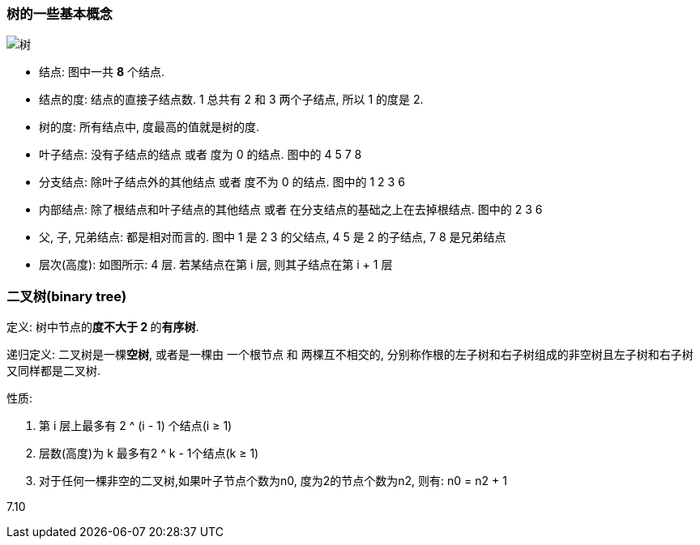 === 树的一些基本概念
image::7.09 树与二叉树的基本概念/树.png[]

- 结点: 图中一共 **8** 个结点.
- 结点的度: 结点的直接子结点数. 1 总共有 2 和 3 两个子结点, 所以 1 的度是 2.
- 树的度: 所有结点中, 度最高的值就是树的度.
- 叶子结点: 没有子结点的结点 或者 度为 0 的结点. 图中的 4 5 7 8
- 分支结点: 除叶子结点外的其他结点 或者 度不为 0 的结点. 图中的 1 2 3 6
- 内部结点: 除了根结点和叶子结点的其他结点 或者 在分支结点的基础之上在去掉根结点. 图中的 2 3 6
- 父, 子, 兄弟结点: 都是相对而言的. 图中 1 是 2 3 的父结点, 4 5 是 2 的子结点, 7 8 是兄弟结点
- 层次(高度): 如图所示: 4 层. 若某结点在第 i 层, 则其子结点在第 i + 1 层


=== 二叉树(binary tree)

定义: 树中节点的**度不大于 2 **的**有序树**.

递归定义: 二叉树是一棵**空树**, 或者是一棵由 一个根节点 和 两棵互不相交的, 分别称作根的左子树和右子树组成的非空树且左子树和右子树又同样都是二叉树.

性质:

. 第 i 层上最多有 2 ^ (i - 1) 个结点(i ≥ 1)
. 层数(高度)为 k 最多有2 ^ k - 1个结点(k ≥ 1)
. 对于任何一棵非空的二叉树,如果叶子节点个数为n0, 度为2的节点个数为n2, 则有: n0 = n2 + 1

7.10
